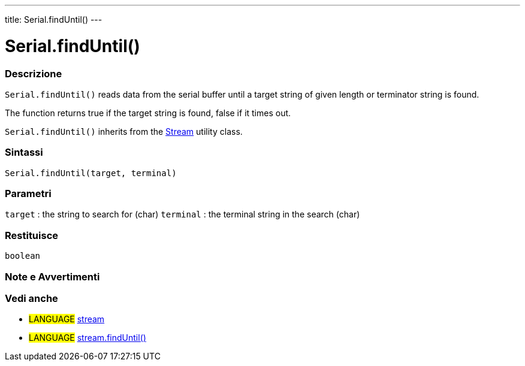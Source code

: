 ---
title: Serial.findUntil()
---




= Serial.findUntil()


// OVERVIEW SECTION STARTS
[#overview]
--

[float]
=== Descrizione
`Serial.findUntil()` reads data from the serial buffer until a target string of given length or terminator string is found.

The function returns true if the target string is found, false if it times out.

`Serial.findUntil()` inherits from the link:../../stream[Stream] utility class.
[%hardbreaks]


[float]
=== Sintassi
`Serial.findUntil(target, terminal)`


[float]
=== Parametri
`target` : the string to search for (char)
`terminal` : the terminal string in the search (char)

[float]
=== Restituisce
`boolean`

--
// OVERVIEW SECTION ENDS




// HOW TO USE SECTION STARTS
[#howtouse]
--

[float]
=== Note e Avvertimenti

--
// HOW TO USE SECTION ENDS


// SEE ALSO SECTION
[#see_also]
--

[float]
=== Vedi anche

[role="language"]
* #LANGUAGE# link:../../stream[stream] +
* #LANGUAGE# link:../../stream/streamfinduntil[stream.findUntil()]

--
// SEE ALSO SECTION ENDS
